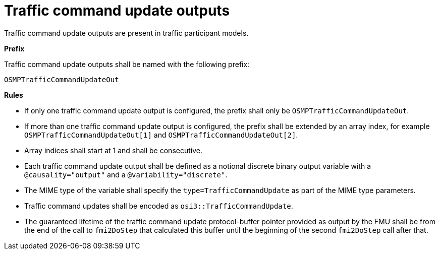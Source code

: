 = Traffic command update outputs

Traffic command update outputs are present in traffic participant models.

**Prefix**

Traffic command update outputs shall be named with the following prefix:

[source,protobuf]
----
OSMPTrafficCommandUpdateOut
----

**Rules**

* If only one traffic command update output is configured, the prefix shall only be `OSMPTrafficCommandUpdateOut`.
* If more than one traffic command update output is configured, the prefix shall be extended by an array index, for example `OSMPTrafficCommandUpdateOut[1]` and `OSMPTrafficCommandUpdateOut[2]`.
* Array indices shall start at 1 and shall be consecutive.
* Each traffic command update output shall be defined as a notional discrete binary output variable with a `@causality="output"` and a `@variability="discrete"`.
* The MIME type of the variable shall specify the `type=TrafficCommandUpdate` as part of the MIME type parameters.
* Traffic command updates shall be encoded as `osi3::TrafficCommandUpdate`.
* The guaranteed lifetime of the traffic command update protocol-buffer pointer provided as output by the FMU shall be from the end of the call to `fmi2DoStep` that calculated this buffer until the beginning of the second `fmi2DoStep` call after that.